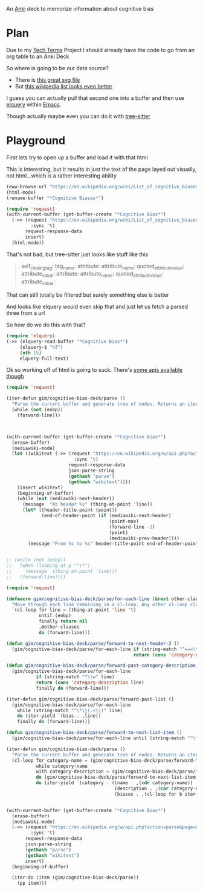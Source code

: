 
An [[id:e4001525-d16c-4632-afc9-0813bf574b4b][Anki]] deck to memorize information about cognitive bias

* Plan
Due to my [[id:a3af9090-a8e6-4e7a-9d49-a26d9d220c97][Tech Terms]] Project I should already have the code to go from an org table to an Anki Deck

So where is going to be our data source?

- There is [[https://upload.wikimedia.org/wikipedia/commons/6/65/Cognitive_bias_codex_en.svg?ref=insanelyusefulwebsites&utm_source=pocket_mylist][this great svg file]]
- But [[https://en.wikipedia.org/wiki/List_of_cognitive_biases][this wikipedia list looks even better]]

I guess you can actually pull that second one into a buffer and then use [[https://github.com/AdamNiederer/elquery][elquery]] within [[id:3cf50942-d434-4726-b56b-7749839090d7][Emacs]]. 

Though actually maybe even you can do it with [[https://github.com/tree-sitter/tree-sitter-html][tree-sitter]]

* Playground

  First lets try to open up a buffer and load it with that html
  
  This is interesting, but it results in just the text of the page layed out visually, not html...which is a rather interesting ability
  
#+begin_src emacs-lisp
  (eww-browse-url "https://en.wikipedia.org/wiki/List_of_cognitive_biases")
  (html-mode)
  (rename-buffer "*Cognitive Biases*")
#+end_src


#+begin_src emacs-lisp :results silent
  (require 'request)
  (with-current-buffer (get-buffer-create "*Cognitive Bias*")
    (->> (request "https://en.wikipedia.org/wiki/List_of_cognitive_biases"
           :sync 't)
         request-response-data
         insert)
    (html-mode))
#+end_src

That's not bad, but tree-sitter just looks like stuff like this

#+begin_quote
        self_closing_tag:
          tag_name:
          attribute:
            attribute_name:
            quoted_attribute_value:
              attribute_value:
          attribute:
            attribute_name:
            quoted_attribute_value:
              attribute_value:
#+end_quote

That can still totally be filtered but surely something else is better

And looks like elquery would even skip that and just let us fetch a parsed three from a url

So how do we do this with that?
#+begin_src emacs-lisp
  (require 'elquery)
  (->> (elquery-read-buffer "*Cognitive Bias*")
       (elquery-$ "h3")
       (nth 15)
       elquery-full-text)
#+end_src

#+RESULTS:
: Availability heuristic[edit]

Ok so working off of html is going to suck. There's [[https://www.mediawiki.org/wiki/API:Get_the_contents_of_a_page][some apis available though]]

#+begin_src emacs-lisp :results silent
  (require 'request)
  
  (iter-defun gim/cognitive-bias-deck/parse ()
    "Parse the current buffer and generate tree of nodes. Returns an iterator."
    (while (not (eobp))
      (forward-line)))
  
  
  
  (with-current-buffer (get-buffer-create "*Cognitive Bias*")
    (erase-buffer)
    (mediawiki-mode)
    (let ((wikitext (->> (request "https://en.wikipedia.org/w/api.php?action=parse&page=List_of_cognitive_biases&prop=wikitext&formatversion=2&format=json"
                           :sync 't)
                         request-response-data
                         json-parse-string
                         (gethash "parse")
                         (gethash "wikitext"))))
      (insert wikitext)
      (beginning-of-buffer)
      (while (not (mediawiki-next-header))
        (message  "At header %s" (thing-at-point 'line))
        (let* ((header-title-point (point))
               (end-of-header-point (if (mediawiki-next-header)
                                        (point-max)
                                        (forward-line -1)
                                        (point)
                                        (mediawiki-prev-header))))
          (message "From %s to %s" header-title-point end-of-header-point)))))
  
  
  ;; (while (not (eobp))
  ;;   (when (looking-at-p "^\*")
  ;;     (message  (thing-at-point 'line)))
  ;;   (forward-line))))
#+end_src

#+begin_src emacs-lisp :results output :lexical yes
  (require 'request)
  
  (defmacro gim/cognitive-bias-deck/parse/for-each-line (&rest other-clauses)
    "Move through each line remaining in a cl-loop. Any other cl-loop clauses are simply embedded. On each pass bind a variable line. If reached the end of buffer return nil"
    `(cl-loop for line = (thing-at-point 'line 't)
              until (eobp)
              finally return nil
              ,@other-clauses
              do (forward-line)))
  
  (defun gim/cognitive-bias-deck/parse/forward-to-next-header-3 ()
    (gim/cognitive-bias-deck/parse/for-each-line if (string-match "^===\\([^=]*\\)===" line)
                                                 return (cons 'category-name (s-trim (match-string-no-properties 1 line)))))
  
  (defun gim/cognitive-bias-deck/parse/forward-past-category-description ()
    (gim/cognitive-bias-deck/parse/for-each-line
             if (string-match "^\\w" line)
             return (cons 'category-description line)
             finally do (forward-line)))
  
  (iter-defun gim/cognitive-bias-deck/parse/forward-past-list ()
    (gim/cognitive-bias-deck/parse/for-each-line
      while (string-match "^\*\\(.+\\)" line)
      do (iter-yield `(bias . ,line))
      finally do (forward-line)))
  
  (defun gim/cognitive-bias-deck/parse/forward-to-next-list-item ()
    (gim/cognitive-bias-deck/parse/for-each-line until (string-match "^\*" line)))
  
  (iter-defun gim/cognitive-bias-deck/parse ()
    "Parse the current buffer and generate tree of nodes. Returns an iterator."
    (cl-loop for category-name = (gim/cognitive-bias-deck/parse/forward-to-next-header-3)
             while category-name
             with category-description = (gim/cognitive-bias-deck/parse/forward-past-category-description)
             do (gim/cognitive-bias-deck/parse/forward-to-next-list-item)
             do (iter-yield `(category . ((name . ,(cdr category-name))
                                          (description . ,(car category-description))
                                          (biases . ,(cl-loop for b iter-by (gim/cognitive-bias-deck/parse/forward-past-list) collect b)))))))
  
  
  (with-current-buffer (get-buffer-create "*Cognitive Bias*")
    (erase-buffer)
    (mediawiki-mode)
    (->> (request "https://en.wikipedia.org/w/api.php?action=parse&page=List_of_cognitive_biases&prop=wikitext&formatversion=2&format=json"
           :sync 't)
         request-response-data
         json-parse-string
         (gethash "parse")
         (gethash "wikitext")
         insert)
    (beginning-of-buffer)
  
    (iter-do (item (gim/cognitive-bias-deck/parse))
      (pp item)))
#+end_src

#+RESULTS:
#+begin_example
(category
 (name . "Anchoring bias")
 (description . category-description)
 (biases
  (bias . "*[[Common source bias]], the tendency to combine or compare research studies from the same source, or from sources that use the same methodologies or data.<ref>{{cite journal |last1=Kim |first1=Mirae |last2=Daniel |first2=Jamie Levine |date=2020-01-02 |title=Common Source Bias, Key Informants, and Survey-Administrative Linked Data for Nonprofit Management Research |url=https://www.tandfonline.com/doi/full/10.1080/15309576.2019.1657915 |journal=Public Performance & Management Review |volume=43 |issue=1 |pages=232–256 |doi=10.1080/15309576.2019.1657915 |issn=1530-9576 |url-access=subscription |access-date=23 June 2021 |s2cid=203468837}}</ref>\n")
  (bias . "*[[Conservatism (belief revision)|Conservatism bias]], the tendency to insufficiently [[belief revision|revise one's belief]] when presented with new evidence.<ref name=\"HilbertPsychBul\" /><ref>{{cite journal | vauthors = DuCharme WW |year=1970 |title=Response bias explanation of conservative human inference |journal=Journal of Experimental Psychology |volume=85 |issue=1|pages=66–74 |doi=10.1037/h0029546|hdl=2060/19700009379 |hdl-access=free }}</ref><ref name=\"edwards1968\">{{cite book| vauthors = Edwards W |year=1968|chapter=Conservatism in human information processing| veditors = Kleinmuntz B |title=Formal representation of human judgment|pages=17–52|location=New York|publisher=Wiley}}</ref>\n")
  (bias . "*[[Functional fixedness]], a tendency limiting a person to using an object only in the way it is traditionally used.<ref>{{Cite news|url=https://psychologenie.com/what-does-functional-fixedness-mean-in-psychology|title=The Psychology Guide: What Does Functional Fixedness Mean?|work=PsycholoGenie|access-date=2018-10-10|language=en-US}}</ref>\n")
  (bias . "*[[Law of the instrument]], an over-reliance on a familiar tool or methods, ignoring or under-valuing alternative approaches. \"If all you have is a hammer, everything looks like a nail.\"\n")))
(category
 (name . "Apophenia")
 (description . category-description)
 (biases
  (bias . "*[[Clustering illusion]], the tendency to overestimate the importance of small runs, streaks, or clusters in large samples of random data (that is, seeing phantom patterns).<ref name=\"iverson2008\">{{cite book| veditors = Heilbronner RL | vauthors = Iverson GL, Brooks BL, Holdnack JA |chapter=Misdiagnosis of Cognitive Impairment in Forensic Neuropsychology|title=Neuropsychology in the Courtroom: Expert Analysis of Reports and Testimony|year=2008|publisher=Guilford Press|location=New York|isbn=9781593856342|page=248}}</ref>\n")
  (bias . "*[[Illusory correlation]], a tendency to inaccurately perceive a relationship between two unrelated events.<ref name=\"h_and_b\">{{cite journal | vauthors = Tversky A, Kahneman D | title = Judgment under Uncertainty: Heuristics and Biases | journal = Science | volume = 185 | issue = 4157 | pages = 1124–31 | date = September 1974 | pmid = 17835457 | doi = 10.1126/science.185.4157.1124 | bibcode = 1974Sci...185.1124T | s2cid = 143452957 }}</ref><ref name=\"ReferenceB\">{{cite journal | vauthors = Fiedler K |year=1991 |title=The tricky nature of skewed frequency tables: An information loss account of distinctiveness-based illusory correlations |journal=Journal of Personality and Social Psychology |volume=60 |issue=1 |pages=24–36 |doi=10.1037/0022-3514.60.1.24}}</ref>\n")
  (bias . "*[[Pareidolia]], a tendency to perceive a vague and random stimulus (often an image or sound) as significant, e.g., seeing images of animals or faces in clouds, the [[man in the moon]], and hearing non-existent [[hidden message]]s on [[Backmasking|records played in reverse]].\n")))
(category
 (name . "Availability heuristic")
 (description . category-description)
 (biases
  (bias . "*[[Anthropocentric thinking]], the tendency to use human analogies as a basis for reasoning about other, less familiar, biological phenomena.<ref name=\"Coley2012\">{{cite journal|vauthors=Coley JD, Tanner KD|date=2012|title=Common origins of diverse misconceptions: cognitive principles and the development of biology thinking|journal=CBE: Life Sciences Education|volume=11|issue=3|pages=209–15|doi=10.1187/cbe.12-06-0074|pmc=3433289|pmid=22949417}}</ref>\n")
  (bias . "*[[Anthropomorphism#Psychology|Anthropomorphism]] or personification, the tendency to characterize animals, objects, and abstract concepts as possessing human-like traits, emotions, and intentions.<ref>{{cite web|title=The Real Reason We Dress Pets Like People|url=http://www.livescience.com/6141-real-reason-dress-pets-people.html|access-date=2015-11-16|website=LiveScience.com|date=3 March 2010}}</ref> The opposite bias, of not attributing feelings or thoughts to another person, is [[dehumanization|dehumanised perception]],<ref>{{cite journal|vauthors=Harris LT, Fiske ST|date=January 2011|title=Dehumanized Perception: A Psychological Means to Facilitate Atrocities, Torture, and Genocide?|journal=Zeitschrift für Psychologie|volume=219|issue=3|pages=175–181|doi=10.1027/2151-2604/a000065|pmc=3915417|pmid=24511459}}</ref> a type of [[objectification]].\n")
  (bias . "*[[Attentional bias]], the tendency of perception to be affected by recurring thoughts.<ref name=\"pmid17201568\">{{cite journal | vauthors = Bar-Haim Y, Lamy D, Pergamin L, Bakermans-Kranenburg MJ, van IJzendoorn MH | title = Threat-related attentional bias in anxious and nonanxious individuals: a meta-analytic study | journal = Psychological Bulletin | volume = 133 | issue = 1 | pages = 1–24 | date = January 2007 | pmid = 17201568 | doi = 10.1037/0033-2909.133.1.1 | s2cid = 2861872 | url = https://semanticscholar.org/paper/a1dac59f17e3643755b61c737e601696b7e729bb }}</ref>\n")
  (bias . "*[[Frequency illusion]] or [[Baader–Meinhof phenomenon]]. The frequency illusion is that once something has been noticed then every instance of that thing is noticed, leading to the belief it has a high frequency of occurrence (a form of [[selection bias]]).<ref name=\"zwicky\">{{cite web |url=http://itre.cis.upenn.edu/~myl/languagelog/archives/002386.html |author-link=Arnold Zwicky |last=Zwicky |first=Arnold | name-list-style = vanc |title=Just Between Dr. Language and I |work=Language Log |date=2005-08-07}}</ref> The Baader–Meinhof phenomenon is the illusion where something that has recently come to one's attention suddenly seems to appear with improbable frequency shortly afterwards.<ref>{{Cite web |last=Bellows |first=Alan |date=March 2006 |title=The Baader-Meinhof Phenomenon |url=https://www.damninteresting.com/the-baader-meinhof-phenomenon/ |access-date=2020-02-16 |website=Damn Interesting |language=en-US}}</ref><ref>{{cite web |last=Kershner |first=Kate |date=20 March 2015 |title=What's the Baader-Meinhof phenomenon? |url=https://science.howstuffworks.com/life/inside-the-mind/human-brain/baader-meinhof-phenomenon.htm |access-date=15 April 2018 |website=howstuffworks.com}}</ref> It was named after an incidence of frequency illusion in which the [[Red Army Faction|Baader–Meinhof Group]] was mentioned.<ref>{{cite web |title=The Baader-Meinhof Phenomenon? Or: The Joy Of Juxtaposition? |url=https://www.twincities.com/2007/02/23/the-baader-meinhof-phenomenon-or-the-joy-of-juxtaposition-responsorial-23-23-23-23-23-23-23-23-23-23-23-23-23-23-23-23-23-23-23-23-23-23-23/ |website=twincities.com |date=23 February 2007 |publisher=[[St. Paul Pioneer Press]] |access-date=October 20, 2020 |quote=As you might guess, the phenomenon is named after an incident in which I was talking to a friend about the Baader-Meinhof gang (and this was many years after they were in the news). The next day, my friend phoned me and referred me to an article in that day's newspaper in which the Baader-Meinhof gang was mentioned.}}</ref>\n")
  (bias . "*[[Implicit association test|Implicit association]], where the speed with which people can match words depends on how closely they are associated.\n")
  (bias . "*[[Salience bias]], the tendency to focus on items that are more prominent or emotionally striking and ignore those that are unremarkable, even though this difference is often irrelevant by objective standards.\n")
  (bias . "*[[Selection bias]], which happens when the members of a [[sample (statistics)|statistical sample]] are not chosen completely at random, which leads to the sample not being representative of the population.\n")
  (bias . "*[[Survivorship bias]], which is concentrating on the people or things that \"survived\" some process and inadvertently overlooking those that did not because of their lack of visibility.\n")
  (bias . "*[[Well travelled road effect]], the tendency to underestimate the duration taken to traverse oft-travelled routes and overestimate the duration taken to traverse less familiar routes.\n")))
(category
 (name . "Cognitive dissonance")
 (description . category-description)
 (biases
  (bias . "*The [[Normalcy bias]], a form of [[cognitive dissonance]], is the refusal to plan for, or react to, a disaster which has never happened before.\n")
  (bias . "*[[Effort justification]] is a person's tendency to attribute greater value to an outcome if they had to put effort into achieving it. This can result in more value being applied to an outcome than it actually has. An example of this is the [[IKEA effect]], the tendency for people to place a disproportionately high value on objects that they partially assembled themselves, such as furniture from [[IKEA]], regardless of the quality of the end product.<ref>Michael I. Norton, Daniel Mochon, Dan Ariely (2011). [https://www.hbs.edu/faculty/Publication%20Files/11-091.pdf The \"IKEA Effect\": When Labor Leads to Love]. Harvard Business School</ref>\n")
  (bias . "*[[Ben Franklin effect]], where a person who has performed a favor for someone is more likely to do another favor for that person than they would be if they had ''received'' a favor from that person.<ref>{{Cite news |last=Lebowitz |first=Shana |date=2 December 2016 |title=Harness the power of the 'Ben Franklin Effect' to get someone to like you |work=Business Insider |url=https://www.businessinsider.in/Harness-the-power-of-the-Ben-Franklin-Effect-to-get-someone-to-like-you/articleshow/55757370.cms |access-date=2018-10-10}}</ref>\n")))
(category
 (name . "Confirmation bias")
 (description . category-description)
 (biases
  (bias . "*[[Backfire effect]], a tendency to react to disconfirming evidence by strengthening one's previous beliefs.<ref name=\"SannaSchwarz2002\">{{cite journal|last1=Sanna|first1=Lawrence J.|last2=Schwarz|first2=Norbert|last3=Stocker|first3=Shevaun L.| name-list-style = vanc |title=When debiasing backfires: Accessible content and accessibility experiences in debiasing hindsight.|journal=Journal of Experimental Psychology: Learning, Memory, and Cognition |volume=28|issue=3 |year=2002 |pages=497–502 |issn=0278-7393 |doi=10.1037/0278-7393.28.3.497 |pmid=12018501 |url=http://www.nifc.gov/PUBLICATIONS/acc_invest_march2010/speakers/4DebiasBackfires.pdf|citeseerx=10.1.1.387.5964}}</ref> The existence of this bias as a widespread phenomenon has been disputed in empirical studies.{{citation needed|date=December 2021}}\n")
  (bias . "*[[Congruence bias]], the tendency to test hypotheses exclusively through direct testing, instead of testing possible alternative hypotheses.<ref name=\"iverson2008\" />\n")
  (bias . "*[[Experimenter's bias|Experimenter's]] or [[expectation bias]], the tendency for experimenters to believe, certify, and publish data that agree with their expectations for the outcome of an experiment, and to disbelieve, discard, or downgrade the corresponding weightings for data that appear to conflict with those expectations.<ref>{{cite journal | vauthors = Jeng M |title=A selected history of expectation bias in physics |journal=American Journal of Physics |volume=74 |issue=7 |pages=578–583 |year=2006 |doi=10.1119/1.2186333|arxiv=physics/0508199 |bibcode=2006AmJPh..74..578J |s2cid=119491123 }}</ref>\n")
  (bias . "*[[Observer-expectancy effect]], when a researcher expects a given result and therefore unconsciously manipulates an experiment or misinterprets data in order to find it (see also [[subject-expectancy effect]]).\n")
  (bias . "*[[Selective perception]], the tendency for expectations to affect perception.\n")
  (bias . "*[[Semmelweis reflex]], the tendency to reject new evidence that contradicts a paradigm.<ref name=\"edwards1968\" />\n")))
(category
 (name . "Egocentric bias")
 (description . category-description)
 (biases
  (bias . "*[[Bias blind spot]], the tendency to see oneself as less biased than other people, or to be able to identify more cognitive biases in others than in oneself.<ref name=\"blindspot\">{{cite journal|vauthors=Pronin E, Kugler MB|date=July 2007|title=Valuing thoughts, ignoring behavior: The introspection illusion as a source of the bias blind spot|journal=Journal of Experimental Social Psychology |volume=43|issue=4 |pages=565–578|doi=10.1016/j.jesp.2006.05.011|issn=0022-1031}}</ref>\n")
  (bias . "*[[False consensus effect]], the tendency for people to overestimate the degree to which others agree with them.<ref>{{cite journal |doi=10.1037/0033-2909.102.1.72 |title=Ten years of research on the false-consensus effect: An empirical and theoretical review|last1=Marks |first1=Gary |last2=Miller|first2=Norman | name-list-style = vanc |journal=Psychological Bulletin|volume=102 |issue=1| year=1987 |pages=72–90}}</ref>\n")
  (bias . "*[[False uniqueness bias]], the tendency of people to see their projects and themselves as more singular than they actually are.<ref>{{Cite web | url=http://psychology.iresearchnet.com/social-psychology/social-cognition/false-uniqueness-bias/ | title=False Uniqueness Bias (SOCIAL PSYCHOLOGY) – IResearchNet| date=2016-01-13}}</ref>\n")
  (bias . "*[[Forer effect]] or [[Barnum effect]], the tendency for individuals to give high accuracy ratings to descriptions of their personality that supposedly are tailored specifically for them, but are in fact vague and general enough to apply to a wide range of people. This effect can provide a partial explanation for the widespread acceptance of some beliefs and practices, such as astrology, fortune telling, graphology, and some types of personality tests.<ref>{{Cite web|url=http://psych.fullerton.edu/mbirnbaum/psych101/barnum_demo.htm|title=The Barnum Demonstration|website=psych.fullerton.edu|access-date=2018-10-10}}</ref>\n")
  (bias . "*[[Illusion of asymmetric insight]], where people perceive their knowledge of their peers to surpass their peers' knowledge of them.<ref>{{cite journal | vauthors = Pronin E, Kruger J, Savitsky K, Ross L | title = You don't know me, but I know you: the illusion of asymmetric insight | journal = Journal of Personality and Social Psychology | volume = 81 | issue = 4 | pages = 639–56 | date = October 2001 | pmid = 11642351 | doi = 10.1037/0022-3514.81.4.639 }}</ref>\n")
  (bias . "*[[Illusion of control]], the tendency to overestimate one's degree of influence over other external events.<ref>{{cite journal |title=Illusions of Control: How We Overestimate Our Personal Influence |first=Suzanne C. |last=Thompson | name-list-style = vanc |journal=Current Directions in Psychological Science |volume=8 |issue= 6 |year=1999 |pages=187–190 |issn=0963-7214|jstor=20182602 |doi=10.1111/1467-8721.00044|s2cid=145714398 }}</ref>\n")
  (bias . "*[[Illusion of transparency]], the tendency for people to overestimate the degree to which their personal mental state is known by others, and to overestimate how well they understand others' personal mental states.\n")
  (bias . "*[[Illusion of validity]], the tendency to overestimate the accuracy of one's judgments, especially when available information is consistent or inter-correlated.<ref>{{cite book |last1=Dierkes |first1=Meinolf |last2=Antal |first2=Ariane Berthoin <!----may actually be editor---->|last3=Child |first3=John |author4=Ikujiro Nonaka | name-list-style = vanc |title=Handbook of Organizational Learning and Knowledge |date=2003 |publisher=Oxford University Press |isbn=978-0-19-829582-2 |page=22 |url={{Google books |plainurl=yes |id=JRd7RZzzw_wC |page=22 }} |access-date=9 September 2013}}</ref>\n")
  (bias . "*[[Illusory superiority]], the tendency to overestimate one's desirable qualities, and underestimate undesirable qualities, relative to other people. (Also known as \"Lake Wobegon effect\", \"better-than-average effect\", or \"superiority bias\".)<ref name=\"hoorens\">{{cite journal |last=Hoorens |first=Vera | name-list-style = vanc|title=Self-enhancement and Superiority Biases in Social Comparison |journal=European Review of Social Psychology |volume=4 |issue=1 |pages=113–139 |doi=10.1080/14792779343000040 |year=1993}}</ref>\n")
  (bias . "*[[Naïve cynicism]], expecting more egocentric bias in others than in oneself.\n")
  (bias . "*[[Naïve realism (psychology)|Naïve realism]], the belief that we see reality as it really is – objectively and without bias; that the facts are plain for all to see; that rational people will agree with us; and that those who don't are either uninformed, lazy, irrational, or biased.\n")
  (bias . "*[[Overconfidence effect]], a tendency to have excessive confidence in one's own answers to questions. For example, for certain types of questions, answers that people rate as \"99% certain\" turn out to be wrong 40% of the time.<ref name=\"HilbertPsychBul\" /><ref>{{cite journal | vauthors = Adams PA, Adams JK | title = Confidence in the recognition and reproduction of words difficult to spell | journal = The American Journal of Psychology | volume = 73 | issue = 4 | pages = 544–52 | date = December 1960 | pmid = 13681411 | doi = 10.2307/1419942 | jstor = 1419942 }}</ref><ref>{{cite book |chapter=Overconfidence |editor=Rüdiger Pohl |first=Ulrich |last=Hoffrage |name-list-style=vanc |title=Cognitive Illusions: a handbook on fallacies and biases in thinking, judgement and memory |publisher=Psychology Press |year=2004 |isbn=978-1-84169-351-4 |chapter-url=https://archive.org/details/cognitiveillusio0000unse |url-access=registration |url=https://archive.org/details/cognitiveillusio0000unse }}</ref><ref>{{harvnb|Sutherland|2007 |pp=172–178}}</ref>\n")
  (bias . "*[[Planning fallacy]], the tendency for people to underestimate the time it will take them to complete a given task.<ref name=\"temporal\" />\n")
  (bias . "*[[Restraint bias]], the tendency to overestimate one's ability to show restraint in the face of temptation.\n")
  (bias . "*[[Trait ascription bias]], the tendency for people to view themselves as relatively variable in terms of personality, behavior, and mood while viewing others as much more predictable.\n")
  (bias . "*[[Third-person effect]], a tendency to believe that mass-communicated media messages have a greater effect on others than on themselves.\n")))
(category
 (name . "Extension neglect")
 (description . category-description)
 (biases
  (bias . "*[[Base rate fallacy]] or base rate neglect, the tendency to ignore general information and focus on information only pertaining to the specific case, even when the general information is more important.<ref>{{harvnb |Baron|1994|pp=224–228}}</ref>\n")
  (bias . "*[[Compassion fade]], the tendency to behave more compassionately towards a small number of identifiable victims than to a large number of anonymous ones.<ref name=\"comp-fade\">{{cite journal | vauthors = Västfjäll D, Slovic P, Mayorga M, Peters E | title = Compassion fade: affect and charity are greatest for a single child in need | journal = PLOS ONE | volume = 9 | issue = 6 | pages = e100115 | date = 18 June 2014 | pmid = 24940738 | pmc = 4062481 | doi = 10.1371/journal.pone.0100115 | bibcode = 2014PLoSO...9j0115V | doi-access = free }}</ref>\n")
  (bias . "*[[Conjunction fallacy]], the tendency to assume that specific conditions are more probable than a more general version of those same conditions.<ref>{{cite book |last=Fisk |first=John E. |name-list-style=vanc |title=Cognitive Illusions: A Handbook on Fallacies and Biases in Thinking, Judgement and Memory |editor-first=Rüdiger F. |editor-last=Pohl |publisher=Psychology Press |location=Hove, UK |year=2004 |chapter=Conjunction fallacy |isbn=978-1-84169-351-4 |oclc=55124398 |pages=[https://archive.org/details/cognitiveillusio0000unse/page/23 23–42] |chapter-url=https://archive.org/details/cognitiveillusio0000unse/page/23 }}</ref>\n")
  (bias . "*[[Duration neglect]], the neglect of the duration of an episode in determining its value.<ref>Barbara L. Fredrickson and Daniel Kahneman (1993). [http://pages.ucsd.edu/~nchristenfeld/Happiness_Readings_files/Class%209%20-%20Fredrickson%201993.pdf Duration Neglect in Retrospective Evaluations of Affective Episodes]. Journal of Personality and Social Psychology. 65 (1) pgs 45-55. {{Webarchive|url=https://web.archive.org/web/20170808092231/http://pages.ucsd.edu/~nchristenfeld/Happiness_Readings_files/Class%209%20-%20Fredrickson%201993.pdf|date=2017-08-08}}</ref>\n")
  (bias . "*[[Hyperbolic discounting]], where discounting is the tendency for people to have a stronger preference for more immediate payoffs relative to later payoffs. Hyperbolic discounting leads to choices that are inconsistent over time – people make choices today that their future selves would prefer not to have made, despite using the same reasoning.<ref name=\"Laibson1997QJE\">{{cite journal |author-link=David Laibson |last=Laibson |first=David | name-list-style = vanc|year=1997 |title=Golden Eggs and Hyperbolic Discounting |journal=[[Quarterly Journal of Economics]] |volume=112 |issue=2 |pages=443–477 |doi=10.1162/003355397555253|citeseerx=10.1.1.337.3544 }}</ref> Also known as current moment bias or present bias, and related to [[Dynamic inconsistency]]. A good example of this is a study showed that when making food choices for the coming week, 74% of participants chose fruit, whereas when the food choice was for the current day, 70% chose chocolate.\n")
  (bias . "*[[Insensitivity to sample size]], the tendency to under-expect variation in small samples.\n")
  (bias . "*[[Less-is-better effect]], the tendency to prefer a smaller set to a larger set judged separately, but not jointly.\n")
  (bias . "*[[Neglect of probability]], the tendency to completely disregard probability when making a decision under uncertainty.<ref>{{harvnb|Baron|1994|p=353}}</ref>\n")
  (bias . "*[[Scope neglect]] or scope insensitivity, the tendency to be insensitive to the size of a problem when evaluating it. For example, being willing to pay as much to save 2,000 children or 20,000 children\n")
  (bias . "*[[Zero-risk bias]], the preference for reducing a small risk to zero over a greater reduction in a larger risk.\n")))
(category
 (name . "False priors")
 (description . category-description)
 (biases
  (bias . "*[[Agent detection]], the inclination to presume the purposeful intervention of a sentient or intelligent [[Agency (philosophy)|agent]].\n")
  (bias . "*[[Automation bias]], the tendency to depend excessively on automated systems which can lead to erroneous automated information overriding correct decisions.<ref>{{cite book|last1=Goddard|first1=Kate|title=International Perspectives in Health Informatics|last2=Roudsari|first2=Abdul|last3=Wyatt|first3=Jeremy C|date=2011|publisher=IOS Press.|series=Studies in Health Technology and Informatics|volume=164|pages=17–22|chapter=Automation Bias – A Hidden Issue for Clinical Decision Support System Use|doi=10.3233/978-1-60750-709-3-17|author-link=Katrina A. B. Goddard|chapter-url={{Google books |plainurl=yes |id=NsbaN_fXRe4C |page=17}}|name-list-style=vanc|issue=International Perspectives in Health Informatics}}</ref>\n")
  (bias . "*[[Gender bias]], a widespread<ref>{{Cite report|title=Tackling social norms: a game changer for gender inequalities|url=http://hdr.undp.org/en/GSNI|series=2020 Human Development Perspectives|access-date=2020-06-10|publisher=United Nations Development Programme|type=Gender Social Norms Index}}</ref> set of implicit biases that discriminate against a gender. For example, the assumption that women are less suited to jobs requiring high intellectual ability.<ref>{{Cite journal|last1=Bian|first1=Lin|last2=Leslie|first2=Sarah-Jane|last3=Cimpian|first3=Andrei|date=November 2018|title=Evidence of bias against girls and women in contexts that emphasize intellectual ability.|journal=American Psychologist |language=en |volume=73|issue=9|pages=1139–1153 |doi=10.1037/amp0000427 |pmid=30525794 |issn=1935-990X |doi-access=free}}</ref>{{Failed verification|date=February 2022}} Or the assumption that people or animals are male in the absence of any indicators of gender.<ref>{{Cite journal|last=Hamilton|first=Mykol C.|date=1991|title=Masculine Bias in the Attribution of Personhood: People = Male, Male = People|journal=Psychology of Women Quarterly|language=en-US|volume=15|issue=3|pages=393–402|doi=10.1111/j.1471-6402.1991.tb00415.x|s2cid=143533483|issn=0361-6843}}</ref>\n")
  (bias . "*[[Sexual overperception bias]], the tendency to overestimate sexual interest of another person in oneself, and [[Sexual underperception bias]], the tendency to underestimate it.\n")
  (bias . "*[[Stereotyping]], expecting a member of a group to have certain characteristics without having actual information about that individual.\n")))
(category
 (name . "Framing effect")
 (description . category-description)
 (biases
  (bias . "*[[Contrast effect]], the enhancement or reduction of a certain stimulus's perception when compared with a recently observed, contrasting object.<ref>{{harvnb|Plous|1993|pp=38–41}}</ref>\n")
  (bias . "*[[Decoy effect]], where preferences for either option A or B change in favor of option B when option C is presented, which is completely dominated by option B (inferior in all respects) and partially dominated by option A.<ref>{{Cite web|url=https://www.futurelearn.com/courses/complexity-and-uncertainty/0/steps/1882|title=Evolution and cognitive biases: the decoy effect |website=FutureLearn|language=en-GB|access-date=2018-10-10}}</ref>\n")
  (bias . "*[[Default effect]], the tendency to favor the default option when given a choice between several options.<ref>{{Cite news|url=https://www.influenceatwork.com/inside-influence-report/how-to-use-and-improve-actions-through-enhanced-defaults/|title=The Default Effect: How to Leverage Bias and Influence Behavior |date=2012-01-11|publisher=Influence at Work|access-date=2018-10-10|language=en-US}}</ref>\n")
  (bias . "*[[Denomination effect]], the tendency to spend more money when it is denominated in small amounts (e.g., coins) rather than large amounts (e.g., bills).<ref>[https://www.npr.org/templates/story/story.php?storyId=104063298 Why We Spend Coins Faster Than Bills] by Chana Joffe-Walt. ''All Things Considered'', 12 May 2009.</ref>\n")
  (bias . "*[[Distinction bias]], the tendency to view two options as more dissimilar when evaluating them simultaneously than when evaluating them separately.<ref>{{cite journal | vauthors = Hsee CK, Zhang J | title = Distinction bias: misprediction and mischoice due to joint evaluation | journal = Journal of Personality and Social Psychology | volume = 86 | issue = 5 | pages = 680–95 | date = May 2004 | pmid = 15161394 | doi = 10.1037/0022-3514.86.5.680 | citeseerx = 10.1.1.484.9171 }}</ref>\n")))
(category
 (name . "Logical fallacy")
 (description . category-description)
 (biases
  (bias . "*[[Berkson's paradox]], the tendency to misinterpret statistical experiments involving conditional probabilities.<ref>{{Cite web|url=https://brilliant.org/wiki/berksons-paradox/|title=Berkson's Paradox {{!}} Brilliant Math & Science Wiki|website=brilliant.org|language=en-us|access-date=2018-10-10}}</ref>\n")
  (bias . "*[[Escalation of commitment]], irrational escalation, or [[sunk cost fallacy]], where people justify increased investment in a decision, based on the cumulative prior investment, despite new evidence suggesting that the decision was probably wrong.\n")
  (bias . "*[[Gambler's fallacy]], the tendency to think that future probabilities are altered by past events, when in reality they are unchanged. The fallacy arises from an erroneous conceptualization of the [[law of large numbers]]. For example, \"I've flipped heads with this coin five times consecutively, so the chance of tails coming out on the sixth flip is much greater than heads.\"<ref>{{Cite news|url=https://www.investopedia.com/terms/g/gamblersfallacy.asp|title=Gambler's Fallacy/Monte Carlo Fallacy | author = Investopedia Staff |date=2006-10-29|work=Investopedia|access-date=2018-10-10|language=en-US}}</ref>\n")
  (bias . "*[[Hot-hand fallacy]] (also known as \"hot hand phenomenon\" or \"hot hand\"), the belief that a person who has experienced success with a random event has a greater chance of further success in additional attempts.\n")
  (bias . "*[[Illicit transference]], occurs when a term in the distributive (referring to every member of a class) and collective (referring to the class itself as a whole) sense are treated as equivalent. The variants of this fallacy are the [[fallacy of composition]] and the [[fallacy of division]].\n")
  (bias . "*[[Plan continuation bias]], failure to recognize that the original plan of action is no longer appropriate for a changing situation or for a situation that is different than anticipated.<ref>{{Cite journal|last=Tuccio|first=William|date=2011-01-01|title=Heuristics to Improve Human Factors Performance in Aviation|journal=Journal of Aviation/Aerospace Education & Research|volume=20|issue=3|doi=10.15394/jaaer.2011.1640|issn=2329-258X|doi-access=free}}</ref>\n")
  (bias . "*[[Subadditivity effect]], the tendency to judge the probability of the whole to be less than the probabilities of the parts.<ref>Baron, J. (in preparation). ''Thinking and Deciding'', 4th edition. New York: Cambridge University Press.</ref>\n")
  (bias . "*[[Time-saving bias]], a tendency to underestimate the time that could be saved (or lost) when increasing (or decreasing) from a relatively low speed, and to overestimate the time that could be saved (or lost) when increasing (or decreasing) from a relatively high speed.\n")
  (bias . "*[[Zero-sum thinking|Zero-sum bias]], where a situation is incorrectly perceived to be like a zero-sum game (i.e., one person gains at the expense of another).\n")))
(category
 (name . "Prospect theory")
 (description . category-description)
 (biases
  (bias . "*[[Ambiguity effect]], the tendency to avoid options for which the probability of a favorable outcome is unknown.<ref>{{harvnb|Baron|1994|p=372}}</ref>\n")
  (bias . "*[[Disposition effect]], the tendency to sell an asset that has accumulated in value and resist selling an asset that has declined in value.\n")
  (bias . "*[[Dread aversion]], just as losses yield double the emotional impact of gains, dread yields double the emotional impact of savouring.<ref>{{Cite ssrn|title=Wishful Thinking, Prudent Behavior: The Evolutionary Origin of Optimism, Loss Aversion and Disappointment Aversion|first1=David|last1=de Meza|first2=Chris|last2=Dawson | name-list-style = vanc|date=January 24, 2018|ssrn = 3108432}}</ref>[https://papers.ssrn.com/sol3/papers.cfm?abstract_id=3822640]\n")
  (bias . "*[[Endowment effect]], the tendency for people to demand much more to give up an object than they would be willing to pay to acquire it.<ref>{{Harv|Kahneman|Knetsch|Thaler|1991|p=193}} Richard Thaler coined the term \"endowment effect.\"</ref>\n")
  (bias . "*[[Loss aversion]], where the perceived disutility of giving up an object is greater than the utility associated with acquiring it.<ref>{{Harv|Kahneman|Knetsch|Thaler|1991|p=193}} Daniel Kahneman, together with Amos Tversky, coined the term \"loss aversion.\"</ref> (see also [[Sunk cost fallacy]])\n")
  (bias . "*[[Pseudocertainty effect]], the tendency to make risk-averse choices if the expected outcome is positive, but make risk-seeking choices to avoid negative outcomes.<ref>{{Harvnb |Hardman|2009|p=137}}</ref>\n")
  (bias . "*[[Status quo bias]], the tendency to prefer things to stay relatively the same.<ref>{{harvnb|Kahneman|Knetsch|Thaler|1991|p=193}}</ref><ref>{{harvnb|Baron|1994|p=382}}</ref>\n")
  (bias . "*[[System justification]], the tendency to defend and bolster the status quo. Existing social, economic, and political arrangements tend to be preferred, and alternatives disparaged, sometimes even at the expense of individual and collective self-interest.\n")))
(category
 (name . "Self-assessment")
 (description . category-description)
 (biases
  (bias . "*[[Dunning–Kruger effect]], the tendency for unskilled individuals to overestimate their own ability and the tendency for experts to underestimate their own ability.<ref>{{cite journal | vauthors = Kruger J, Dunning D | title = Unskilled and unaware of it: how difficulties in recognizing one's own incompetence lead to inflated self-assessments | journal = Journal of Personality and Social Psychology | volume = 77 | issue = 6 | pages = 1121–34 | date = December 1999 | pmid = 10626367 | doi = 10.1037/0022-3514.77.6.1121 | citeseerx = 10.1.1.64.2655 }}</ref>\n")
  (bias . "*[[Hot-cold empathy gap]], the tendency to underestimate the influence of [[visceral drive]]s on one's attitudes, preferences, and behaviors.<ref>{{cite book|doi=10.1016/B978-0-12-407188-9.00003-X|chapter=Changing Places: A Dual Judgment Model of Empathy Gaps in Emotional Perspective Taking|volume=48|title=Advances in Experimental Social Psychology|year=2013|last1= Van Boven|first1=Leaf|last2=Loewenstein|first2=George|last3=Dunning|first3=David|last4=Nordgren|first4=Loran F.|isbn=9780124071889|pages=117–171|editor1-last=Zanna|editor1-first=Mark P.|editor2-last=Olson|editor2-first=James M.|publisher=Academic Press |chapter-url=http://psych.colorado.edu/~vanboven/VanBoven/Publications_files/VanBovenAdvancesVol48.pdf|archive-url=https://web.archive.org/web/20160528200926/http://psych.colorado.edu/~vanboven/VanBoven/Publications_files/VanBovenAdvancesVol48.pdf|url-status=dead|archive-date=2016-05-28}}</ref>\n")
  (bias . "*[[Hard–easy effect]], the tendency to overestimate one's ability to accomplish hard tasks, and underestimate one's ability to accomplish easy tasks.<ref name=\"HilbertPsychBul\" /><ref>{{cite journal | vauthors = Lichtenstein S, Fischhoff B | year = 1977 | title = Do those who know more also know more about how much they know? | journal = Organizational Behavior and Human Performance | volume = 20 | issue = 2| pages = 159–183 | doi = 10.1016/0030-5073(77)90001-0 }}</ref><ref>{{cite journal | vauthors = Merkle EC | title = The disutility of the hard-easy effect in choice confidence | journal = Psychonomic Bulletin & Review | volume = 16 | issue = 1 | pages = 204–13 | date = February 2009 | pmid = 19145033 | doi = 10.3758/PBR.16.1.204 | doi-access = free }}</ref><ref>{{cite journal | vauthors = Juslin P, Winman A, Olsson H | title = Naive empiricism and dogmatism in confidence research: a critical examination of the hard-easy effect | journal = Psychological Review | volume = 107 | issue = 2 | pages = 384–96 | date = April 2000 | pmid = 10789203 | doi = 10.1037/0033-295x.107.2.384 }}</ref>\n")
  (bias . "*[[Illusion of explanatory depth]], the tendency to believe that one understands a topic much better than one actually does.<ref name=\"Edge2017\">{{cite web | title=2017 : What scientific term or concept ought to be more widely known? | author=Waytz, Adam | website=[[Edge.org]] | date=26 January 2022 | url=https://www.edge.org/response-detail/27117 | access-date=26 January 2022}}</ref><ref name=\"Rozenblit2002\"/> The effect is strongest for explanatory knowledge, whereas people tend to be better at self-assessments for procedural, narrative, or factual knowledge.<ref name=\"Rozenblit2002\">{{cite journal | last=Rozenblit | first=Leonid | last2=Keil | first2=Frank | title=The misunderstood limits of folk science: an illusion of explanatory depth | journal=Cognitive Science | publisher=Wiley | volume=26 | issue=5 | year=2002 | issn=0364-0213 | doi=10.1207/s15516709cog2605_1 | pages=521–562}}</ref><ref name=\"Mills2004\">{{cite journal | last=Mills | first=Candice M | last2=Keil | first2=Frank C | title=Knowing the limits of one's understanding: The development of an awareness of an illusion of explanatory depth | journal=Journal of Experimental Child Psychology | publisher=Elsevier BV | volume=87 | issue=1 | year=2004 | issn=0022-0965 | doi=10.1016/j.jecp.2003.09.003 | pages=1–32}}</ref>\n")
  (bias . "*[[Objectivity illusion]], the phenomena where people tend to believe that they are more objective and unbiased than others. This bias can apply to itself - where people are able to see when others are affected by the objectivity illusion, but unable to see it in themselves. See also ''[[bias blind spot]].''<ref>{{Cite APA Dictionary of Psychology|title=Objectivity illusion|access-date=2022-01-15|shortlink=objectivity-illusion}}</ref>\n")))
(category
 (name . "Truthiness")
 (description . category-description)
 (biases
  (bias . "*[[Belief bias]], an effect where someone's evaluation of the logical strength of an argument is biased by the believability of the conclusion.<ref>{{cite journal | vauthors = Klauer KC, Musch J, Naumer B | title = On belief bias in syllogistic reasoning | journal = Psychological Review | volume = 107 | issue = 4 | pages = 852–84 | date = October 2000 | pmid = 11089409 | doi = 10.1037/0033-295X.107.4.852 }}</ref>\n")
  (bias . "*[[Illusory truth effect]], the tendency to believe that a statement is true if it is [[Fluency heuristic|easier to process]], or if it has been [[Processing fluency|stated multiple times]], regardless of its actual veracity. These are specific cases of [[truthiness]].\n")
  (bias . "*[[Rhyme as reason effect]], where rhyming statements are perceived as more truthful.  \n")
  (bias . "*[[Subjective validation]], where statements are perceived as true if a subject's belief demands it to be true. Also assigns perceived connections between coincidences. (Compare [[confirmation bias]].)\n")))
(category
 (name . "Other")
 (description . category-description)
 (biases
  (bias . "*[[Authority bias]], the tendency to attribute greater accuracy to the opinion of an authority figure (unrelated to its content) and be more influenced by that opinion.<ref>{{cite journal | vauthors = Milgram S | title = Behavioral Study of Obedience | journal = Journal of Abnormal Psychology | volume = 67 | issue = 4 | pages = 371–8 | date = October 1963 | pmid = 14049516 | doi = 10.1037/h0040525 }}</ref>\n")
  (bias . "*[[Cheerleader effect]], the tendency for people to appear more attractive in a group than in isolation.<ref>{{cite journal | vauthors = Walker D, Vul E | title = Hierarchical encoding makes individuals in a group seem more attractive | journal = Psychological Science | volume = 25 | issue = 1 | pages = 230–5 | date = January 2014 | pmid = 24163333 | doi = 10.1177/0956797613497969 | s2cid = 16309135 }}</ref>\n")
  (bias . "*[[Halo effect]], the tendency for a person's positive or negative traits to \"spill over\" from one personality area to another in others' perceptions of them (see also [[physical attractiveness stereotype]]).<ref>{{harvnb |Baron|1994|p=275}}</ref>\n")))
(category
 (name . "Misattribution of memory")
 (description . category-description)
 (biases
  (bias . "* [[Cryptomnesia]], where a memory is mistaken for novel thought or imagination, because there is no subjective experience of it being a memory.<ref name=\"schacter\">{{cite journal | vauthors = Schacter DL | title = The seven sins of memory. Insights from psychology and cognitive neuroscience | journal = The American Psychologist | volume = 54 | issue = 3 | pages = 182–203 | date = March 1999 | pmid = 10199218 | doi = 10.1037/0003-066X.54.3.182 | s2cid = 14882268 | url = https://semanticscholar.org/paper/379468e541ac77a984ef5bf8c69d70a4824473e5 }}</ref>\n")
  (bias . "* [[False memory]], where imagination is mistaken for a memory.\n")
  (bias . "* [[Social cryptomnesia]], a failure by people and society in general to remember the origin of a change, in which people know that a change has occurred in society, but forget how this change occurred; that is, the steps that were taken to bring this change about, and who took these steps. This has led to reduced social credit towards the minorities who made major sacrifices that led to the change in societal values.<ref name=\"Butera 2018\">{{Citation|last1=Butera |first1=Fabrizio |title=Influence without credit: How successful minorities respond to social cryptomnesia |date=August 2009|work=Coping with Minority Status|pages=311–332|publisher=Cambridge University Press |language=en |doi=10.1017/cbo9780511804465.015|isbn=9780511804465 |last2=Levine |first2=John M. |last3=Vernet |first3=Jean-Pierre}}</ref>\n")
  (bias . "* [[Misattribution of memory#Source confusion|Source confusion]] - confusing episodic memories with other information, creating distorted memories.<ref name=\"Lieberman2011\">{{cite book| first = David A. | last = Lieberman | name-list-style = vanc |title=Human Learning and Memory |url={{Google books |plainurl=yes |id=mJsV-Vr8Q6sC |page=432 }} |date=8 December 2011|publisher=Cambridge University Press|isbn=978-1-139-50253-5|page=432}}</ref>\n")
  (bias . "* [[Suggestibility#External|Suggestibility]], where ideas suggested by a questioner are mistaken for memory.\n")
  (bias . "* The [[Perky effect]], where real images can influence imagined images, or be misremembered as imagined rather than real\n")))
(category
 (name . "Other")
 (description . category-description)
 (biases
  (bias . "* {{annotated link|Affective forecasting}}\n")
  (bias . "* {{annotated link|Anecdotal evidence}}\n")
  (bias . "* {{annotated link|Attribution (psychology)}}\n")
  (bias . "* {{annotated link|Black swan theory}}\n")
  (bias . "* {{annotated link|Chronostasis}}\n")
  (bias . "* {{annotated link|Cognitive distortion}}\n")
  (bias . "* {{annotated link|Cross-race effect}}\n")
  (bias . "* {{annotated link|Defence mechanism}}\n")
  (bias . "* {{annotated link|Dysrationalia}}\n")
  (bias . "* {{annotated link|Fear, uncertainty, and doubt}}\n")
  (bias . "* {{annotated link|Feedback}}\n")
  (bias . "* {{annotated link|Heuristics in judgment and decision making}}\n")
  (bias . "* {{annotated link|Impostor syndrome}}\n")
  (bias . "* {{annotated link|Index of public relations-related articles}}\n")
  (bias . "* {{annotated link|List of common misconceptions}}\n")
  (bias . "* {{annotated link|List of fallacies}}\n")
  (bias . "* {{annotated link|List of maladaptive schemas}}\n")
  (bias . "* {{annotated link|List of memory biases}}\n")
  (bias . "* {{annotated link|List of psychological effects}}\n")
  (bias . "* {{annotated link|iSheep#Behavioural patterns}} (references multiple cognitive biasses)\n")
  (bias . "* {{annotated link|Media bias}}\n")
  (bias . "* {{annotated link|Mind projection fallacy}}\n")
  (bias . "* {{annotated link|Motivated reasoning}}\n")
  (bias . "* {{annotated link|Observational error|aka=Systematic bias}}\n")
  (bias . "* {{annotated link|Outline of public relations}}\n")
  (bias . "* {{annotated link|Outline of thought}}\n")
  (bias . "* {{annotated link|Pollyanna principle}}\n")
  (bias . "* {{annotated link|Positive feedback}}\n")
  (bias . "* {{annotated link|Prevalence effect}}\n")
  (bias . "* {{annotated link|Propaganda}}\n")
  (bias . "* {{annotated link|Publication bias}}\n")
  (bias . "* {{annotated link|Recall bias}}\n")
  (bias . "* {{annotated link|Self-handicapping}}\n")))
#+end_example


